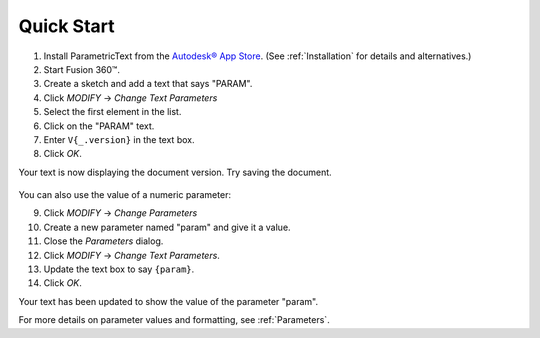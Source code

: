 Quick Start
===========

#. Install ParametricText from the `Autodesk® App Store <https://apps.autodesk.com/All/en/List/Search?isAppSearch=True&searchboxstore=All&facet=&collection=&sort=&query=parametrictext>`__. (See :ref:`Installation` for details and alternatives.)

#. Start Fusion 360™.

#. Create a sketch and add a text that says "PARAM".

#. Click *MODIFY* -> *Change Text Parameters*

#. Select the first element in the list.

#. Click on the "PARAM" text.

#. Enter ``V{_.version}`` in the text box.

#. Click *OK*.

.. Update the number starting the next list, if this list is updated!

Your text is now displaying the document version. Try saving the document.

.. figure:: images/quickstart_v1.png

You can also use the value of a numeric parameter:

9. Click *MODIFY* -> *Change Parameters*

#. Create a new parameter named "param" and give it a value.

#. Close the *Parameters* dialog.

#. Click *MODIFY* -> *Change Text Parameters*.

#. Update the text box to say ``{param}``.

#. Click *OK*.

Your text has been updated to show the value of the parameter "param".

For more details on parameter values and formatting, see :ref:`Parameters`.

